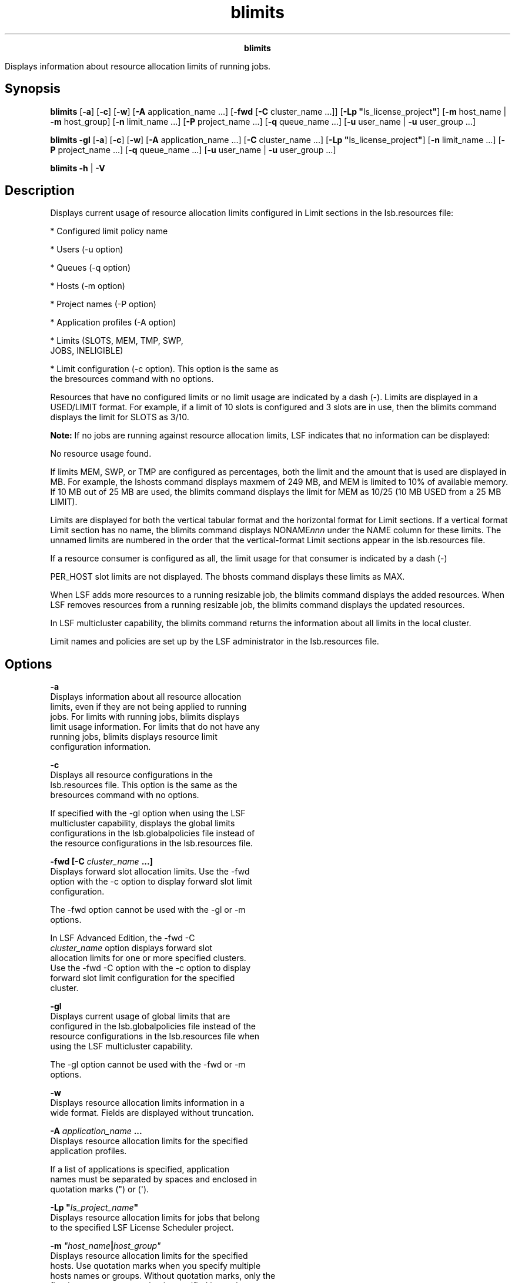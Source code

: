 
.ad l

.TH blimits 1 "July 2021" "" ""
.ll 72

.ce 1000
\fBblimits\fR
.ce 0

.sp 2
Displays information about resource allocation limits of running
jobs.
.sp 2

.SH Synopsis

.sp 2
\fBblimits\fR [\fB-a\fR] [\fB-c\fR] [\fB-w\fR] [\fB-A\fR
application_name ...] [\fB-fwd\fR [\fB-C \fR cluster_name ...]]
[\fB-Lp "\fRls_license_project\fB"\fR] [\fB-m\fR host_name |
\fB-m\fR host_group] [\fB-n\fR limit_name ...] [\fB-P\fR
project_name ...] [\fB-q\fR queue_name ...] [\fB-u\fR user_name |
\fB-u\fR user_group ...]
.sp 2
\fBblimits -gl\fR [\fB-a\fR] [\fB-c\fR] [\fB-w\fR] [\fB-A\fR
application_name ...] [\fB-C \fR cluster_name ...] [\fB-Lp
"\fRls_license_project\fB"\fR] [\fB-n\fR limit_name ...]
[\fB-P\fR project_name ...] [\fB-q\fR queue_name ...] [\fB-u\fR
user_name | \fB-u\fR user_group ...]
.sp 2
\fBblimits\fR \fB-h\fR | \fB-V\fR
.SH Description

.sp 2
Displays current usage of resource allocation limits configured
in Limit sections in the lsb.resources file:
.sp 2
*  Configured limit policy name
.sp 2
*  Users (-u option)
.sp 2
*  Queues (-q option)
.sp 2
*  Hosts (-m option)
.sp 2
*  Project names (-P option)
.sp 2
*  Application profiles (-A option)
.sp 2
*  Limits (\fRSLOTS\fR, \fRMEM\fR, \fRTMP\fR, \fRSWP\fR,
   \fRJOBS\fR, \fRINELIGIBLE\fR)
.sp 2
*  Limit configuration (-c option). This option is the same as
   the bresources command with no options.
.sp 2
Resources that have no configured limits or no limit usage are
indicated by a dash (-). Limits are displayed in a
\fRUSED/LIMIT\fR format. For example, if a limit of 10 slots is
configured and 3 slots are in use, then the blimits command
displays the limit for SLOTS as \fR3/10\fR.
.sp 2
\fBNote: \fRIf no jobs are running against resource allocation
limits, LSF indicates that no information can be displayed:
.sp 2
No resource usage found.
.br

.sp 2
If limits \fRMEM\fR, \fRSWP\fR, or \fRTMP\fR are configured as
percentages, both the limit and the amount that is used are
displayed in MB. For example, the lshosts command displays
\fRmaxmem\fR of 249 MB, and \fRMEM\fR is limited to 10% of
available memory. If 10 MB out of 25 MB are used, the blimits
command displays the limit for \fRMEM\fR as \fR10/25\fR (10 MB
\fRUSED\fR from a 25 MB \fRLIMIT\fR).
.sp 2
Limits are displayed for both the vertical tabular format and the
horizontal format for \fRLimit\fR sections. If a vertical format
\fRLimit\fR section has no name, the blimits command displays
\fRNONAME\fInnn\fR\fR under the \fRNAME\fR column for these
limits. The unnamed limits are numbered in the order that the
vertical-format \fRLimit\fR sections appear in the lsb.resources
file.
.sp 2
If a resource consumer is configured as \fRall\fR, the limit
usage for that consumer is indicated by a dash (\fR-\fR)
.sp 2
\fRPER_HOST\fR slot limits are not displayed. The bhosts command
displays these limits as \fRMAX\fR.
.sp 2
When LSF adds more resources to a running resizable job, the
blimits command displays the added resources. When LSF removes
resources from a running resizable job, the blimits command
displays the updated resources.
.sp 2
In LSF multicluster capability, the blimits command returns the
information about all limits in the local cluster.
.sp 2
Limit names and policies are set up by the LSF administrator in
the lsb.resources file.
.SH Options

.sp 2
\fB-a\fR
.br
         Displays information about all resource allocation
         limits, even if they are not being applied to running
         jobs. For limits with running jobs, blimits displays
         limit usage information. For limits that do not have any
         running jobs, blimits displays resource limit
         configuration information.
.sp 2
\fB-c\fR
.br
         Displays all resource configurations in the
         lsb.resources file. This option is the same as the
         bresources command with no options.
.sp 2
         If specified with the -gl option when using the LSF
         multicluster capability, displays the global limits
         configurations in the lsb.globalpolicies file instead of
         the resource configurations in the lsb.resources file.
.sp 2
\fB-fwd [-C \fIcluster_name\fB ...]\fR
.br
         Displays forward slot allocation limits. Use the -fwd
         option with the -c option to display forward slot limit
         configuration.
.sp 2
         The -fwd option cannot be used with the -gl or -m
         options.
.sp 2
         In LSF Advanced Edition, the \fR-fwd -C
         \fIcluster_name\fR\fR option displays forward slot
         allocation limits for one or more specified clusters.
         Use the -fwd -C option with the -c option to display
         forward slot limit configuration for the specified
         cluster.
.sp 2
\fB-gl\fR
.br
         Displays current usage of global limits that are
         configured in the lsb.globalpolicies file instead of the
         resource configurations in the lsb.resources file when
         using the LSF multicluster capability.
.sp 2
         The -gl option cannot be used with the -fwd or -m
         options.
.sp 2
\fB-w \fR
.br
         Displays resource allocation limits information in a
         wide format. Fields are displayed without truncation.
.sp 2
\fB-A \fIapplication_name\fB ... \fR
.br
         Displays resource allocation limits for the specified
         application profiles.
.sp 2
         If a list of applications is specified, application
         names must be separated by spaces and enclosed in
         quotation marks (\fR"\fR) or (\fR\(aq\fR).
.sp 2
\fB-Lp "\fIls_project_name\fB"\fR
.br
         Displays resource allocation limits for jobs that belong
         to the specified LSF License Scheduler project.
.sp 2
\fB-m \fI"host_name\fB|\fIhost_group"\fB\fR
.br
         Displays resource allocation limits for the specified
         hosts. Use quotation marks when you specify multiple
         hosts names or groups. Without quotation marks, only the
         first host name or group that is specified is used.
.sp 2
         To see the available hosts, use the bhosts command.
.sp 2
         The following limit information is displayed for host
         groups:
.sp 2
         *  If the limits are configured with the \fRHOSTS\fR
            parameter, the name of the host group is displayed.
.sp 2
         *  If the limits are configured with the \fRPER_HOST\fR
            parameter, the names of the hosts that belong to the
            group are displayed instead of the name of the host
            group.
.sp 2
         The -m option cannot be used with the -fwd or -gl
         options.
.sp 2
         \fBTip: \fR\fRPER_HOST\fR slot limits are not displayed.
         The bhosts command displays these limits as \fRMXJ\fR.
.sp 2
         To see a list of host groups, use the bmgroup comand.
.sp 2
\fB-n \fIlimit_name ...\fB\fR
.br
         Displays resource allocation limits the specified named
         \fRLimit\fR sections. If a list of limit sections is
         specified, \fRLimit\fR section names must be separated
         by spaces and enclosed in quotation marks (\fR"\fR or
         \fR\(aq\fR).
.sp 2
\fB-P \fIproject_name\fB ... \fR
.br
         Displays resource allocation limits for the specified
         projects.
.sp 2
         If a list of projects is specified, project names must
         be separated by spaces and enclosed in quotation marks
         (\fR"\fR) or (\fR\(aq\fR).
.sp 2
\fB-q \fIqueue_name\fB ... \fR
.br
         Displays resource allocation limits for the specified
         queues.
.sp 2
         The command bqueues returns a list of queues that are
         configured in the system, and information about the
         configurations of these queues.
.sp 2
         In LSF multicluster capability, you cannot specify
         remote queues.
.sp 2
\fB-u \fIuser_name\fB | -u \fIuser_group\fB ...\fR
.br
         Displays resource allocation limits for the specified
         users.
.sp 2
         If a list of users is specified, user names must be
         separated by spaces and enclosed in quotation marks
         (\fR"\fR) or (\fR\(aq\fR). You can specify both user names
         and user IDs in the list of users.
.sp 2
         If a user group is specified, displays the resource
         allocation limits that include that group in their
         configuration. To see a list of user groups, use the
         bugroup command).
.sp 2
\fB-h \fR
.br
         Prints command usage to stderr and exits.
.sp 2
\fB-V \fR
.br
         Prints LSF release version to stderr and exits.
.SH Output

.sp 2
Configured limits and resource usage for built-in resources
(\fRslots\fR, \fRmem\fR, \fRtmp\fR, and \fRswp\fR load indices,
and running and suspended job limits) are displayed as
\fRINTERNAL RESOURCE LIMITS\fR separately from custom external
resources, which are shown as \fREXTERNAL RESOURCE LIMITS\fR.
.SH Output for resource consumers

.sp 2
The blimits command displays the following fields for resource
consumers:
.sp 2
\fBNAME\fR
.br
         The name of the limit policy as specified by the
         \fRLimit\fR section \fBNAME\fR parameter.
.sp 2
\fBUSERS\fR
.br
         List of user names or user groups on which the displayed
         limits are enforced, as specified by the \fRLimit\fR
         section parameters \fBUSERS\fR or \fBPER_USER\fR.
.sp 2
         User group names have a slash (\fR/\fR) added at the end
         of the group name.
.sp 2
\fBQUEUES\fR
.br
         The name of the queue to which the limits apply, as
         specified by the \fRLimit\fR section parameters
         \fBQUEUES\fR or \fBPER_QUEUES\fR.
.sp 2
         If the queue was removed from the configuration, the
         queue name is displayed as \fRlost_and_found\fR. Use the
         bhist command to get the original queue name. Jobs in
         the \fRlost_and_found\fR queue remain pending until they
         are switched with the bswitch command into another
         queue.
.sp 2
         In an LSF multicluster capability resource leasing
         environment, jobs that are scheduled by the consumer
         cluster display the remote queue name in the format
         \fR\fIqueue_name\fR@\fIcluster_name\fR\fR. By default,
         this field truncates at 10 characters, so you might not
         see the cluster name unless you use the -w or -l option.
.sp 2
\fBHOSTS\fR
.br
         List of hosts and host groups on which the displayed
         limits are enforced, as specified by the \fRLimit\fR
         section parameters \fBHOSTS\fR or \fBPER_HOSTS\fR.
.sp 2
         Host group names have a slash (\fR/\fR) added at the end
         of the group name.
.sp 2
         \fBTip: \fR\fBPER_HOST\fR slot limits are not displayed.
         The bhosts command displays these limits as \fRMXJ\fR.
.sp 2
\fBPROJECTS\fR
.br
         List of project names on which limits are enforced, as
         specified by the \fRLimit\fR section parameters
         \fBPROJECTS\fR or \fBPER_PROJECT\fR.
.sp 2
\fBAPPS\fR
.br
         List of application names on which limits are enforced,
         as specified by the \fRLimit\fR section parameters
         \fBAPPS\fR or \fBPER_APP\fR.
.SH Output for resource limits

.sp 2
The blimits command displays resource allocation limits for the
following resources:
.sp 2
\fBSLOTS\fR
.br
         Number of slots that are currently used and maximum
         number of slots that are configured for the limit
         policy, as specified by the \fRLimit\fR section
         \fBSLOTS\fR parameter.
.sp 2
\fBMEM\fR
.br
         Amount of memory that is currently used and maximum that
         is configured for the limit policy, as specified by the
         \fRLimit\fR section \fBMEM\fR parameter.
.sp 2
\fBTMP\fR
.br
         Amount of tmp space that is currently used and maximum
         amount of tmp space that is configured for the limit
         policy, as specified by the \fRLimit\fR section
         \fBTMP\fR parameter.
.sp 2
\fBSWP\fR
.br
         Amount of swap space that is currently used and maximum
         amount of swap space that is configured for the limit
         policy, as specified by the \fRLimit\fR section
         \fBSWP\fR parameter.
.sp 2
\fBJOBS\fR
.br
         Number of currently running and suspended jobs and the
         maximum number of jobs that are configured for the limit
         policy, as specified by the \fRLimit\fR section
         \fBJOBS\fR parameter.
.sp 2
\fBINELIGIBLE\fR
.br
         Displays the value that has been configured , as
         specified by the \fRLimit\fR section parameter
         \fBINELIGIBLE\fR.
.SH See also

.sp 2
bclusters, bhosts, bhist, bmgroup, bqueues, bugroup,
lsb.resources